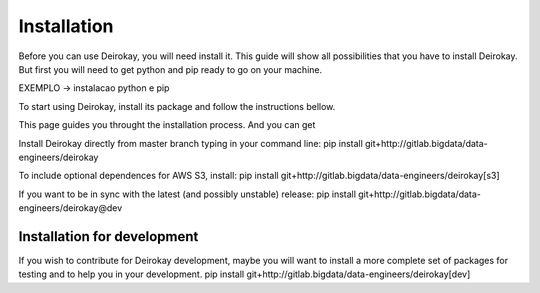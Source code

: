============
Installation
============
Before you can use Deirokay, you will need install it. This guide will 
show all possibilities that you have to install Deirokay. But first you 
will need to get python and pip ready to go on your machine.

EXEMPLO -> instalacao python e pip

To start using Deirokay, install its package and follow
the instructions bellow.

This page guides you throught the installation process. And you can get 

Install Deirokay directly from master branch typing in your
command line:
pip install git+http://gitlab.bigdata/data-engineers/deirokay

To include optional dependences for AWS S3, install:
pip install git+http://gitlab.bigdata/data-engineers/deirokay[s3]

If you want to be in sync with the latest (and possibly unstable) 
release: 
pip install git+http://gitlab.bigdata/data-engineers/deirokay@dev



Installation for development
============================

If you wish to contribute for Deirokay development, maybe
you will want to install a more complete set of packages for
testing and to help you in your development.
pip install git+http://gitlab.bigdata/data-engineers/deirokay[dev]
